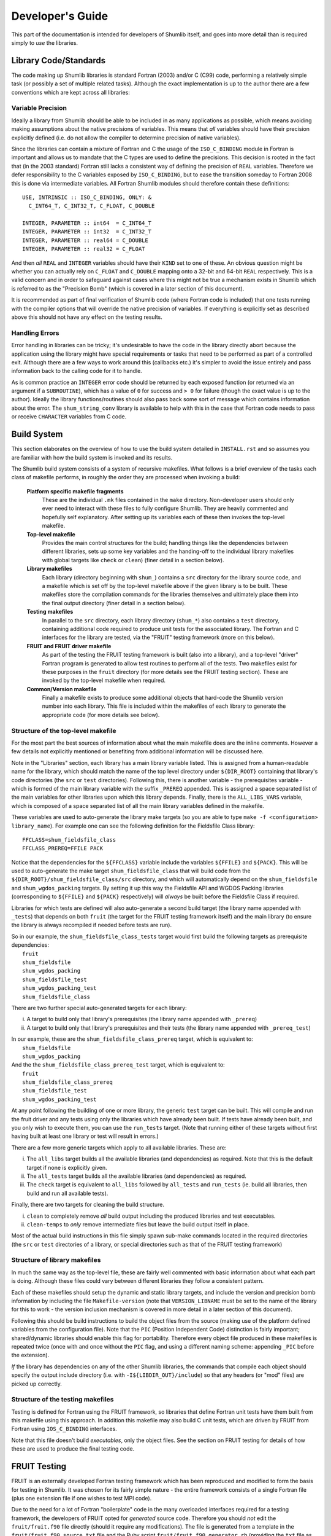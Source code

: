 Developer's Guide
-----------------

This part of the documentation is intended for developers of Shumlib itself, and
goes into more detail than is required simply to *use* the libraries.

Library Code/Standards
%%%%%%%%%%%%%%%%%%%%%%

The code making up Shumlib libraries is standard Fortran (2003) and/or C (C99)
code, performing a relatively simple task (or possibly a set of multiple related
tasks). Although the exact implementation is up to the author there are a few
conventions which are kept across all libraries:

Variable Precision
''''''''''''''''''

Ideally a library from Shumlib should be able to be included in as many
applications as possible, which means avoiding making assumptions about the
native precisions of variables. This means that *all* variables should have
their precision explicitly defined (i.e. do not allow the compiler to determine
precision of native variables).

Since the libraries can contain a mixture of Fortran and C the usage of the
``ISO_C_BINDING`` module in Fortran is important and allows us to mandate that
the C types are used to define the precisions. This decision is rooted in the
fact that (in the 2003 standard) Fortran still lacks a consistent way of
defining the precision of ``REAL`` variables. Therefore we defer responsibility
to the C variables exposed by ``ISO_C_BINDING``, but to ease the transition
someday to Fortran 2008 this is done via intermediate variables. All Fortran
Shumlib modules should therefore contain these definitions:

.. parsed-literal::

    USE, INTRINSIC :: ISO_C_BINDING, ONLY: &
      C_INT64_T, C_INT32_T, C_FLOAT, C_DOUBLE

    INTEGER, PARAMETER :: int64  = C_INT64_T
    INTEGER, PARAMETER :: int32  = C_INT32_T
    INTEGER, PARAMETER :: real64 = C_DOUBLE
    INTEGER, PARAMETER :: real32 = C_FLOAT

And then *all* ``REAL`` and ``INTEGER`` variables should have their ``KIND`` set
to one of these. An obvious question might be whether you can actually rely on
``C_FLOAT`` and ``C_DOUBLE`` mapping onto a 32-bit and 64-bit ``REAL``
respectively.  This is a valid concern and in order to safeguard against cases
where this might not be true a mechanism exists in Shumlib which is referred to
as the "Precision Bomb" (which is covered in a later section of this document).

It is recommended as part of final verification of Shumlib code (where Fortran
code is included) that one tests running with the compiler options that will
override the native precision of variables. If everything is explicitly set as
described above this should not have any effect on the testing results.

Handling Errors
'''''''''''''''

Error handling in libraries can be tricky; it's undesirable to have the code in
the library directly abort because the application using the library might have
special requirements or tasks that need to be performed as part of a controlled
exit. Although there are a few ways to work around this (callbacks etc.) it's
simpler to avoid the issue entirely and pass information back to the calling
code for it to handle.

As is common practice an ``INTEGER`` error code should be returned by each
exposed function (or returned via an argument if a ``SUBROUTINE``), which has a
value of ``0`` for success and ``> 0`` for failure (though the exact value is up
to the author). Ideally the library functions/routines should also pass back
some sort of message which contains information about the error. The
``shum_string_conv`` library is available to help with this in the case that
Fortran code needs to pass or receive ``CHARACTER`` variables from  C code.


Build System
%%%%%%%%%%%%

This section elaborates on the overview of how to use the build system detailed
in ``INSTALL.rst`` and so assumes you are familiar with how the build system is
invoked and its results.

The Shumlib build system consists of a system of recursive makefiles. What
follows is a brief overview of the tasks each class of makefile performs, in
roughly the order they are processed when invoking a build:

    **Platform specific makefile fragments**
        These are the individual ``.mk`` files contained in the ``make``
        directory. Non-developer users should only ever need to interact with
        these files to fully configure Shumlib. They are heavily commented and
        hopefully self explanatory. After setting up its variables each of these
        then invokes the top-level makefile.

    **Top-level makefile**
        Provides the main control structures for the build; handling things like
        the dependencies between different libraries, sets up some key variables
        and the handing-off to the individual library makefiles with global
        targets like ``check`` or ``clean``) (finer detail in a section below).

    **Library makefiles**
        Each library (directory beginning with ``shum_``) contains a ``src``
        directory for the library source code, and a makefile which is set off
        by the top-level makefile above if the given library is to be
        built. These makefiles store the compilation commands for the libraries
        themselves and ultimately place them into the final output directory
        (finer detail in a section below).

    **Testing makefiles**
        In parallel to the ``src`` directory, each library directory
        (``shum_*``) also contains a ``test`` directory, containing additional
        code required to produce unit tests for the associated
        library. The Fortran and C interfaces for the library are tested, via
        the "FRUIT" testing framework (more on this below).

    **FRUIT and FRUIT driver makefile**
        As part of the testing the FRUIT testing framework is built (also into a
        library), and a top-level "driver" Fortran program is generated to allow
        test routines to perform all of the tests. Two makefiles exist for these
        purposes in the ``fruit`` directory (for more details see the FRUIT
        testing section). These are invoked by the top-level makefile when
        required.

    **Common/Version makefile**
        Finally a makefile exists to produce some additional objects that
        hard-code the Shumlib version number into each library. This file is
        included within the makefiles of each library to generate the
        appropriate code (for more details see below).


Structure of the top-level makefile
'''''''''''''''''''''''''''''''''''

For the most part the best sources of information about what the main makefile
does are the inline comments. However a few details not explicitly mentioned or
benefiting from additional information will be discussed here.

Note in the "Libraries" section, each library has a main library variable listed. This is
assigned from a human-readable name for the library, which should match the name of the
top level directory under ``${DIR_ROOT}`` containing that library's code directories
(the ``src`` or ``test`` directories). Following this, there is another variable -
the prerequisites variable - which is formed of the main library variable with the suffix
``_PREREQ`` appended. This is assigned a space separated list of the main variables for
other libraries upon which this library depends. Finally, there is the ``ALL_LIBS_VARS``
variable, which is composed of a space separated list of all the main library variables
defined in the makefile.

These variables are used to auto-generate the library make targets (so you are
able to type ``make -f <configuration> library_name``). For example
one can see the following definition for the Fieldsfile Class library:

.. parsed-literal::

    FFCLASS=shum_fieldsfile_class
    FFCLASS_PREREQ=FFILE PACK

Notice that the dependencies for the ``${FFCLASS}`` variable include the variables
``${FFILE}`` and ``${PACK}``. This will be used to auto-generate the make target
``shum_fieldsfile_class`` that will build code from the
``${DIR_ROOT}/shum_fieldsfile_class/src`` directory, and which will automatically
depend on the ``shum_fieldsfile`` and ``shum_wgdos_packing`` targets. By setting it up this
way the Fieldsfile API and WGDOS Packing libraries (corresponding to ``${FFILE}``
and ``${PACK}`` respectively) will *always* be built before the Fieldsfile Class if required.

Libraries for which tests are defined will also auto-generate a second build
target (the library name appended with ``_tests``) that depends on both
``fruit`` (the target for the FRUIT testing framework itself) and the main
library (to ensure the library is always recompiled if needed before tests are
run).

| So in our example, the ``shum_fieldsfile_class_tests`` target would first build the following targets
  as prerequisite dependencies:
|  ``fruit``
|  ``shum_fieldsfile``
|  ``shum_wgdos_packing``
|  ``shum_fieldsfile_test``
|  ``shum_wgdos_packing_test``
|  ``shum_fieldsfile_class``

There are two further special auto-generated targets for each library:

i) A target to build only that library's prerequisites (the library name appended with ``_prereq``)

ii) A target to build only that library's prerequisites and their tests (the library name appended with ``_prereq_test``)

| In our example, these are the ``shum_fieldsfile_class_prereq`` target, which is equivalent to:
|  ``shum_fieldsfile``
|  ``shum_wgdos_packing``

| And the the ``shum_fieldsfile_class_prereq_test`` target, which is equivalent to:
|  ``fruit``
|  ``shum_fieldsfile_class_prereq``
|  ``shum_fieldsfile_test``
|  ``shum_wgdos_packing_test``

At any point following the building of one or more library, the generic ``test`` target can be built.
This will compile and run the fruit driver and any tests using only the libraries which have already been built.
If tests have already been built, and you only wish to execute them, you can use the ``run_tests`` target.
(Note that running either of these targets without first having built at least one library or test will result in
errors.)

There are a few more generic targets which apply to all available libraries. These are:

i) The ``all_libs`` target builds all the available libraries (and dependencies) as required. Note that this is the default target if none is explicitly given.

ii) The ``all_tests`` target builds all the available libraries (and dependencies) as required.

iii) The ``check`` target is equivalent to ``all_libs`` followed by ``all_tests`` and ``run_tests`` (ie. build all libraries, then build and run all available tests).

Finally, there are two targets for cleaning the build structure.

i) ``clean`` to completely remove *all* build output including the produced libraries and test executables.

ii) ``clean-temps`` to *only* remove intermediate files but leave the build output itself in place.

Most of the actual build instructions in this file simply spawn sub-make
commands located in the required directories (the ``src`` or ``test``
directories of a library, or special directories such as that of the FRUIT
testing framework)


Structure of library makefiles
''''''''''''''''''''''''''''''

In much the same way as the top-level file, these are fairly well commented with
basic information about what each part is doing. Although these files could vary
between different libraries they follow a consistent pattern.

Each of these makefiles should setup the dynamic and static library targets, and
include the version and precision bomb information by including the file
``Makefile-version`` (note that ``VERSION_LIBNAME`` must be set to the name of
the library for this to work - the version inclusion mechanism is covered in
more detail in a later section of this document).

Following this should be build instructions to build the object files from the
source (making use of the platform defined variables from the configuration
file). Note that the ``PIC`` (Position Independent Code) distinction is fairly
important; shared/dynamic libraries should enable this flag for
portability. Therefore every object file produced in these makefiles is repeated
twice (once with and once without the ``PIC`` flag, and using a different naming
scheme: appending ``_PIC`` before the extension).

*If* the library has dependencies on any of the other Shumlib libraries, the
commands that compile each object should specify the output include directory
(i.e. with ``-I${LIBDIR_OUT}/include``) so that any headers (or "mod" files)
are picked up correctly.

Structure of the testing makefiles
''''''''''''''''''''''''''''''''''

Testing is defined for Fortran using the FRUIT framework, so libraries that
define Fortran unit tests have them built from this makefile using this approach.
In addition this makefile may also build C unit tests, which are driven by FRUIT
from Fortran using ``IOS_C_BINDING`` interfaces.

Note that this file doesn't build *executables*, only the object files. See the
section on FRUIT testing for details of how these are used to produce the final
testing code.


FRUIT Testing
%%%%%%%%%%%%%

FRUIT is an externally developed Fortran testing framework which has been
reproduced and modified to form the basis for testing in Shumlib. It was chosen
for its fairly simple nature - the entire framework consists of a single
Fortran file (plus one extension file if one wishes to test MPI code).

Due to the need for a lot of Fortran "boilerplate" code in the many overloaded
interfaces required for a testing framework, the developers of FRUIT opted for
*generated* source code. Therefore you should *not* edit the ``fruit/fruit.f90``
file directly (should it require any modifications). The file is generated from
a template in the ``fruit/fruit_f90_source.txt`` file and the Ruby script
``fruit/fruit_f90_generator.rb`` (providing the ``txt`` file as the sole
argument).

In order to keep track of exactly what modifications were made to the original
FRUIT files, copies of those files have been preserved in Shumlib, appended with
the FRUIT version number from which they were copied. This allows easy use of
any "diff" tool to examine the changes directly, but in summary the
modifications made were:

    - The generator and template were modified to name the types in accordance
      with the explicit types used by Shumlib (see the earlier section on
      Library Code/Standards).

    - The template was updated to import and define the type parameters in the
      same way as the Shumlib libraries (again see the earlier section).

    - Testing of ``COMPLEX`` variables was removed completely.

The framework additionally requires a ``driver`` file is provided, holding the
actual code to be tested as a main Fortran program. Since Shumlib consists of
several small libraries, not all of which may be compiled at the time of
testing, we use some automation and source code generation to produce the driver
file. First however each library must define its testing.


Defining FRUIT tests for each library
'''''''''''''''''''''''''''''''''''''

Within each (tested) library's ``test`` directory there should be a Fortran file
which provides its testing. This file may implement Fortran unit tests, act as a
driver for C unit tests using ``ISO_C_BINDING`` interfaces, or both. If the
Fortran file is used as a driver for C tests, there must additionally be a
corresponding C file containing those tests. In order to work correctly with the
makefile that constructs the FRUIT driver file these files *must* obey certain
conventions:

    - The Fortran filename must be ``fruit_test_<library_name>.f90`` where
      ``<library_name>`` is the exact library name as it appears as the
      directory name of each library.

    - The C filename (where it exists) must be ``c_fruit_test_<library_name>.c``

    - The object files produced from the above file(s) by the makefile in the
      library ``test`` directory must similarly be called
      ``fruit_test_<library_name>.o``, ``fruit_test_<library_name>_PIC.o``,
      and where applicable ``c_fruit_test_<library_name>.o``, and
      ``c_fruit_test_<library_name>_PIC.o``,

    - The *module name* within the Fortran file must be
      ``fruit_test_<library_name>_mod``.

    - The Fortran module must be defaulted to ``PRIVATE`` except for a single
      exposed (``PUBLIC``) subroutine which accepts *no arguments* and is named
      ``fruit_test_<library_name>``.

    - The Fortran module should include the library created for the FRUIT
      framework itself by specifying ``USE fruit``.

    - The code in the module should, just like the libraries themselves,
      explicitly define precisions for all variables (using the same method
      described in the earlier sections).

Following these basic requirements are the layout for the main routine
mentioned above. FRUIT expects each test to be provided as an argument-less
``SUBROUTINE`` passed to a generic ``run_test_case`` routine which it
defines. With this in mind, and for consistency, the recommended layout of this
routine is as follows.

Firstly, have the routine report the Shumlib version and its name, details of
where this module comes from can be found in the later "Version Inclusion"
section. 

.. parsed-literal::

    USE, INTRINSIC :: ISO_FORTRAN_ENV, ONLY: OUTPUT_UNIT
    USE f_<library_name>_version_mod, ONLY: get_<library_name>_version

    IMPLICIT NONE

    version = get_<library_name>_version()

    WRITE(OUTPUT_UNIT, "()")
    WRITE(OUTPUT_UNIT, "(A,I0)")                                               &
        "Testing <library_name> at Shumlib version: ", version    


Next, each test case (which should be defined as a ``SUBROUTINE`` elsewhere in
the module) should be referenced like this:

.. parsed-literal::

    CALL run_test_case(test_subroutine_1_name, "subroutine_1_name")
    CALL run_test_case(test_subroutine_2_name, "subroutine_2_name")
    CALL run_t....

Although not *essential* the test routines written so far tend to name each test
routine starting with ``test_`` and then quote the name without this prefix (the
given name string is used only for reporting should the test fail).

If the test is actually written in C - and Fortran is only being used as a driver -
there also needs to be an interface block at the start of the module, defining
the ``ISO_C_BINDING`` binding. Although it is not a requirement, a recommendation
is to evaluate the pass/fail status of the test in C, and return the result to
Fortran with a ``C_BOOL`` argument, like so:

.. parsed-literal::

  INTERFACE
    SUBROUTINE c_test_function(test_ret)                                         &
               BIND(c, name="c_test_function")

    IMPORT :: C_BOOL

    IMPLICIT NONE

    LOGICAL(KIND=C_BOOL), INTENT(OUT) :: test_ret

    END SUBROUTINE c_test_function
  END INTERFACE

The Fortran subroutine which drives the C test is then a thin wrapper to call this
test function like so (asserts are explained below):

.. parsed-literal::

  SUBROUTINE test_subroutine_3_name

  IMPLICIT NONE

  LOGICAL(KIND=C_BOOL) :: test_ret
  LOGICAL :: check

  CALL set_case_name("C test")
  CALL c_test_function(test_ret)
  check = test_ret
  CALL assert_true(check, "C test fails!")

  END SUBROUTINE test_subroutine_3_name

Beyond this the content of the module is entirely up to the author; the module
can contain any number of other routines or functions required to help perform
the testing, so long as the main testing routines do not accept any arguments.

The only remaining detail is how to report testing results; this is done via
"assertions" which can be called at any time from within the test functions
above. The assertion functions in FRUIT are accessed via heavily overloaded
routines; ``assert_equals`` (or ``assert_not_equals``), which compares any 2
objects of identical type/rank/kind, and ``assert_true`` (or ``assert_false``)
which compares pairs of ``LOGICAL`` values. If in doubt about what is supported
it is easiest to refer directly to the ``fruit/fruit.f90`` file (search for
``assert`` to find the list of overloaded interfaces).  However the syntax for
the assertions is typically of the following form:

.. parsed-literal::

    CALL assert_equal(var_1, var_2, [dim1,] [dim2,] [delta,] message)

Where the arguments have the following meanings:

    **var_1**
        Variable containing the *expected* value (i.e. the value to be compared
        against and considered "correct").

    **var_2**
        Variable containing the *tested* value (i.e. the value which is being 
        validated by the test).

    **dim1**, **dim2**
        In the case that **var_1** and **var_2** are 1D or 2D arrays, these
        arguments are required to give their dimensions (in order).

    **delta**
        In the case that **var_1** and **var_2** are ``REAL`` variables,
        specifies an (absolute) tolerance for the comparison to allow.

    **message**
        This specifies what should be printed to stdout in the case that the
        assertion fails. Note that it does *not* need to go to any lengths to
        repeat information from the call (because FRUIT will print that
        information as part of its own messaging).

And for the logical version:

.. parsed-literal::

    CALL assert_true(var, message)

Where **var** is the logical variable being tested and **message** is the same
as in the above case.

FRUIT makefiles
'''''''''''''''

The ``fruit`` directory contains 2 makefiles; the first looks like a slightly
simplified version of the makefiles for any of the other library units; it
simply compiles the FRUIT framework file into a pair of libraries and places the
result into the output directory alongside the other Shumlib libraries. Note
that currently the MPI file isn't used (since we have no MPI based Shumlib
libraries).

Within the other makefile; ``fruit/Makefile-driver``, are instructions to
produce the main ``PROGRAM`` file and compile it into a pair of test executables
(one static and one dynamic). Check the inline comments for exact descriptions
of what each part is doing, but the general process is as follows:

    1. Determine a list of include and link flags for the compilation; this
    needs to include each library that has been compiled *and* defines tests.
    The top-level make file determines these names and provides them via the
    ``FRUITTESTS`` variable.

    2. Auto-generate the driver file; the fact that the FRUIT test modules
    follow a carefully named set of conventions (see previous section) means a
    simple driver program can be easily constructed simply by knowing the
    library names to be tested.

    3. Compile the test executables; at this point the Shumlib libraries (and
    FRUIT library) in the output directory, plus the object files produced in
    each library's ``test`` directory are all pulled together to produce the
    final test executables.

The resulting executables are put into the output directory in a ``tests``
subdirectory (and the top-level makefile executes them immediately).

FRUIT output
''''''''''''

Hopefully the output from FRUIT is fairly self-explanatory; each call to
``run_test_case`` is counted in the output as a "case" and each call to one of
the ``assert_`` routines is counted as an "assert".  Anything less than 100%
successful rate indicates a problem.


Version Inclusion and Precision Bomb
%%%%%%%%%%%%%%%%%%%%%%%%%%%%%%%%%%%%

Shumlib also contains a mechanism to ensure that each of the libraries is
populated by some hardcoded routines that are able to report the version of
Shumlib at the time they were compiled. This version is defined in the header
file ``common/shumlib_version.h`` as the macro ``SHUMLIB_VERSION``.

Alongside this is a special header; ``common/precision_bomb.h``; this is a
carefully designed header which ensures that the assumptions made about
precision in the libraries (see earlier section) are valid. If the machine
attempting to compile Shumlib does not meet the requirements it will refuse to
compile. Unfortunately there is no way around this as much of the code in the
existing libraries relies on this assumption internally.

The technique by which the version routines and precision bomb are deployed to
each library is through the use of a makefile in the ``common`` directory. This
common makefile is included within the main makefiles of each individual
library, after they have defined the ``VERSION_LIBNAME`` variable. This variable
is used to generate appropriate objects and headers for that library in the
following way:

    1. First a pair of objects (with and without ``PIC``) are compiled from
    ``common/shumlib_version.c``.  It is at this point the precision bomb header
    is included and a series of macros are expanded with the library name to
    create a single, argument-less C function which returns the Shumlib version
    number; called ``get_<library_name>_version``.

    2. The above object files are named ``c_<library_name>_version<_PIC>.o`` and
    are placed into the *library's* directory for inclusion by its makefile
    later.

    3. A custom header file called ``c_<library_name>_version.h`` is produced
    (again in the *library's* directory). It re-uses the same library name macro
    to produce a prototype for the function defined in step (1).

    4. A custom Fortran module file called ``f_<library_name>_version_mod.f90``
    is produced (once more in the *library's* directory), this module uses the
    ``ISO_C_BINDING`` module to call the C function above directly.

    5. The above Fortran module is compiled to produce a pair of object files
    (with and without ``PIC``) in the *library's* directory.

    6. Finally; a set of 3 variables are defined which hold key filenames which
    the library makefile will require; ``VERSION_OBJECTS`` and
    ``VERSION_OBJECTS_PIC`` (for object files to include in the static and
    dynamic library respectively), and ``VERSION_CLEAN`` to specify the names of
    the two generated files for the library makefile to remove when a ``clean``
    target is issued.

Having done the above and then made use of the returned variables; the functions
for retrieving the version information should appear in the produced libraries.
It is up to the application using the library to then access the function.




